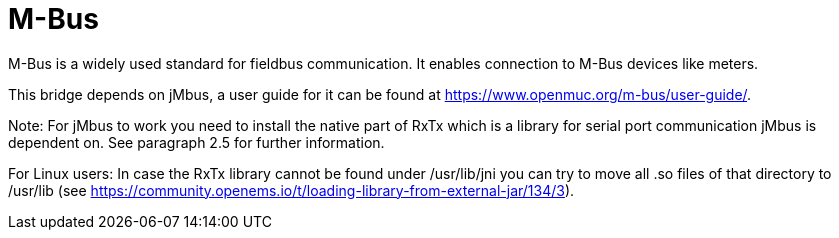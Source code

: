 = M-Bus

M-Bus is a widely used standard for fieldbus communication. It enables connection to M-Bus devices like meters.																										

 

This bridge depends on jMbus, a user guide for it can be found at https://www.openmuc.org/m-bus/user-guide/.

Note: For jMbus to work you need to install the native part of RxTx which is a library for serial port
communication jMbus is dependent on. See paragraph 2.5 for further information.

For Linux users: In case the RxTx library cannot be found under /usr/lib/jni you can try to move all .so files of that directory to
/usr/lib (see https://community.openems.io/t/loading-library-from-external-jar/134/3).